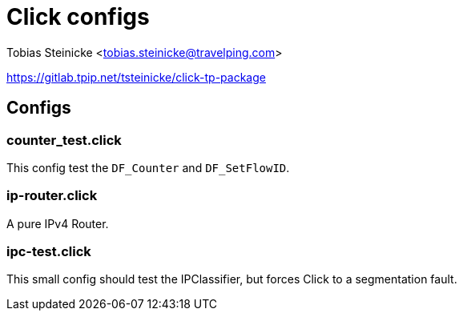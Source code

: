 = Click configs =

Tobias Steinicke <tobias.steinicke@travelping.com>

https://gitlab.tpip.net/tsteinicke/click-tp-package

== Configs ==

=== counter_test.click ===

This config test the `DF_Counter` and `DF_SetFlowID`.

=== ip-router.click ===

A pure IPv4 Router.

=== ipc-test.click ===

This small config should test the IPClassifier, but forces Click to a
segmentation fault.
